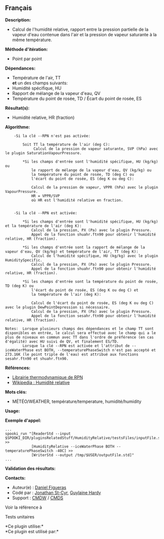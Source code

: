 ** Français















*Description:*

- Calcul de l'humidité relative, rapport entre la pression partielle de
  la vapeur d'eau contenue dans l'air et la pression de vapeur saturante
  à la même température.

*Méthode d'itération:*

- Point par point

*Dépendances:*

- Température de l'air, TT\\
  *et* un des champs suivants:
- Humidité spécifique, HU
- Rapport de mélange de la vapeur d'eau, QV
- Température du point de rosée, TD / Écart du point de rosée, ES

*Résultat(s):*

- Humidité relative, HR (fraction)

*Algorithme:*

#+begin_example
        -Si la clé --RPN n'est pas activée:

            Soit TT la température de l'air (deg C):
                 Calcul de la pression de vapeur saturante, SVP (hPa) avec le plugin SaturationVapourPressure.

            *Si les champs d'entrée sont l'humidité spécifique, HU (kg/kg) ou
                le rapport de mélange de la vapeur d'eau, QV (kg/kg) ou
                la température du point de rosée, TD (deg C) ou
                l'écart du point de rosée, ES (deg K ou deg C):

                Calcul de la pression de vapeur, VPPR (hPa) avec le plugin VapourPressure.
                HR = VPPR/SVP
                où HR est l'humidité relative en fraction.


        -Si la clé --RPN est activée:

            *Si les champs d'entrée sont l'humidité spécifique, HU (kg/kg) et la température de l'air (deg K):
                Calcul de la pression, PX (Pa) avec le plugin Pressure.
                Appel de la fonction shuahr.ftn90 pour obtenir l'humidité relative, HR (fraction).

            *Si les champs d'entrée sont la rapport de mélange de la vapeur d'eau, QV (kg/kg) et température de l'air, TT (deg K):
                Calcul de l'humidité spécifique, HU (kg/kg) avec le plugin HumiditySpecific.
                Calcul de la pression, PX (Pa) avec le plugin Pressure.
                Appel de la fonction shuahr.ftn90 pour obtenir l'humidité relative, HR (fraction).

            *Si les champs d'entrée sont la température du point de rosée, TD (deg K) ou
                l'écart du point de rosée, ES (deg K ou deg C) et
                la température de l'air (deg K):

                Calcul de l'écart du point de rosée, ES (deg K ou deg C) avec le plugin DewPointDepression si nécessaire.
                Calcul de la pression, PX (Pa) avec le plugin Pressure.
                Appel de la fonction sesahr.ftn90 pour obtenir l'humidité relative, HR (fraction).

    Notes:  Lorsque plusieurs champs des dépendances et le champ TT sont disponibles en entrée, le calcul sera effectué avec le champ qui a le plus de niveaux en commun avec TT dans l'ordre de préférence (en cas d'égalité) avec HU suivi de QV, et finalement ES/TD.
            Lorsque la clé --RPN est activée et l'attribut de --iceWaterPhase est BOTH, --temperaturePhaseSwitch n'est pas accepté et 273.16K (le point triple de l'eau) est attribué aux fonctions sesahr.ftn90 et shuahr.ftn90.
#+end_example

*Références:*

- [[https://wiki.cmc.ec.gc.ca/images/6/60/Tdpack2011.pdf][Librairie
  thermodynamique de RPN]]
- [[http://fr.wikipedia.org/wiki/Humidit%C3%A9_relative][Wikipedia :
  Humidité relative]]

*Mots clés:*

- MÉTÉO/WEATHER, température/temperature, humidité/humidity

*Usage:*

*Exemple d'appel:* 

#+begin_example
      ...
      spooki_run "[ReaderStd --input $SPOOKI_DIR/pluginsRelatedStuff/HumidityRelative/testsFiles/inputFile.std] >>
                  [HumidityRelative --iceWaterPhase BOTH --temperaturePhaseSwitch -40C] >>
                  [WriterStd --output /tmp/$USER/outputFile.std]"
      ...
#+end_example

*Validation des résultats:*

*Contacts:*

- Auteur(e) : [[/wiki/Daniel_Figueras][Daniel Figueras]]
- Codé par : [[https://wiki.cmc.ec.gc.ca/wiki/User:Stcyrj][Jonathan
  St-Cyr]], [[https://wiki.cmc.ec.gc.ca/wiki/User:Hardyg][Guylaine
  Hardy]]
- Support : [[https://wiki.cmc.ec.gc.ca/wiki/CMDW][CMDW]] /
  [[https://wiki.cmc.ec.gc.ca/wiki/CMDS][CMDS]]

Voir la référence à



Tests unitaires



*Ce plugin utilise:*\\

*Ce plugin est utilisé par:*\\



  

